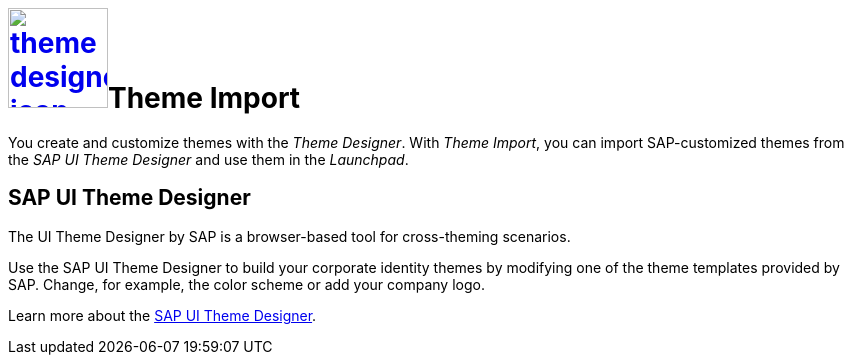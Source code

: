 = image:theme-designer-icon.png[width=100,link="theme-designer-icon.png"]Theme Import

You create and customize themes with the _Theme Designer_.
With _Theme Import_, you can import SAP-customized themes from the _SAP UI Theme Designer_ and use them in the _Launchpad_.

== SAP UI Theme Designer
The UI Theme Designer by SAP is a browser-based tool for cross-theming scenarios.

Use the SAP UI Theme Designer to build your corporate identity themes by modifying one of the theme templates provided by SAP. Change, for example, the color scheme or add your company logo.

Learn more about the https://help.sap.com/viewer/ab06dedc873746eaba1c041200c068e0/7.5.6/en-US[SAP UI Theme Designer].

//== Related topics
//* SAP UI themes
//* Custom UI themes
//* How to use Theme Import

